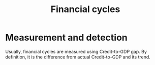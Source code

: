 :PROPERTIES:
:ID:       30a6801c-2b9a-4ae4-8ca5-376420420432
:END:
#+title: Financial cycles
#+HUGO_AUTO_SET_LASTMOD: t
#+hugo_base_dir: ~/BrainDump/
#+hugo_section: notes

#+HUGO_TAGS: placeholder definition

#+OPTIONS: num:nil ^:{} toc:nil

* Measurement and detection

Usually, financial cycles are measured using Credit-to-GDP gap.
By definition, it is the difference from actual Credit-to-GDP and its trend.
